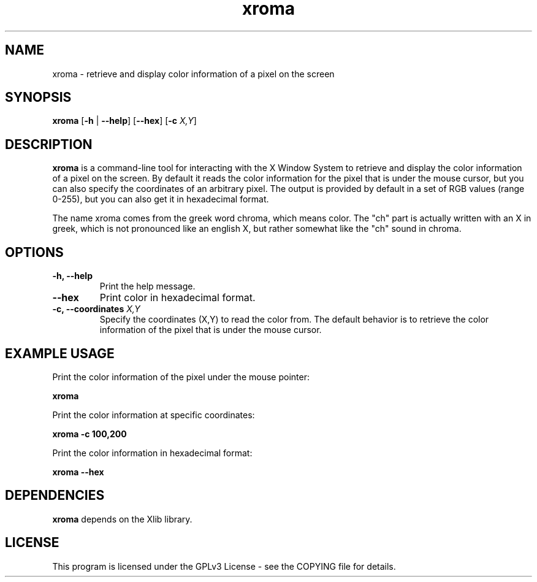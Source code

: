 .\" xroma.1 - xroma man page
.TH xroma 1 "November 2023" "George Vlahavas" "xroma manual"

.SH NAME
xroma \- retrieve and display color information of a pixel on the screen

.SH SYNOPSIS
.B xroma
[\fB\-h\fR | \fB\-\-help\fR] [\fB\-\-hex\fR] [\fB\-c\fR \fIX,Y\fR]

.SH DESCRIPTION
\fBxroma\fR is a command-line tool for interacting with the X Window
System to retrieve and display the color information of a pixel on the
screen. By default it reads the color information for the pixel that is
under the mouse cursor, but you can also specify the coordinates of an
arbitrary pixel. The output is provided by default in a set of RGB
values (range 0-255), but you can also get it in hexadecimal format.

The name xroma comes from the greek word chroma, which means color. The
"ch" part is actually written with an X in greek, which is not pronounced
like an english X, but rather somewhat like the "ch" sound in chroma.

.SH OPTIONS
.TP
\fB\-h, \-\-help\fR
Print the help message.

.TP
\fB\-\-hex\fR
Print color in hexadecimal format.

.TP
\fB\-c, \-\-coordinates \fIX,Y\fR
Specify the coordinates (X,Y) to read the color from. The default
behavior is to retrieve the color information of the pixel that is under
the mouse cursor.

.SH EXAMPLE USAGE
Print the color information of the pixel under the mouse pointer:

.B xroma

Print the color information at specific coordinates:

.B xroma \-c 100,200

Print the color information in hexadecimal format:

.B xroma \-\-hex

.SH DEPENDENCIES
\fBxroma\fR depends on the Xlib library.

.SH LICENSE
This program is licensed under the GPLv3 License - see the COPYING file
for details.
